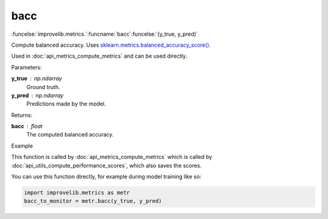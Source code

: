 bacc
-----------------------------------------

:funcelse:`improvelib.metrics.`:funcname:`bacc`:funcelse:`(y_true, y_pred)`

Compute balanced accuracy. Uses `sklearn.metrics.balanced_accuracy_score() <https://scikit-learn.org/stable/modules/generated/sklearn.metrics.balanced_accuracy_score.html>`_.

Used in :doc:`api_metrics_compute_metrics` and can be used directly.

.. container:: utilhead:
  
  Parameters:

**y_true** : np.ndarray
  Ground truth.

**y_pred** : np.ndarray
  Predictions made by the model.

.. container:: utilhead:
  
  Returns:

**bacc** : float
  The computed balanced accuracy.

.. container:: utilhead:
  
  Example

This function is called by :doc:`api_metrics_compute_metrics` which is called by :doc:`api_utils_compute_performance_scores`, which also saves the scores.

You can use this function directly, for example during model training like so:

.. code-block::
  
  import improvelib.metrics as metr
  bacc_to_monitor = metr.bacc(y_true, y_pred)



